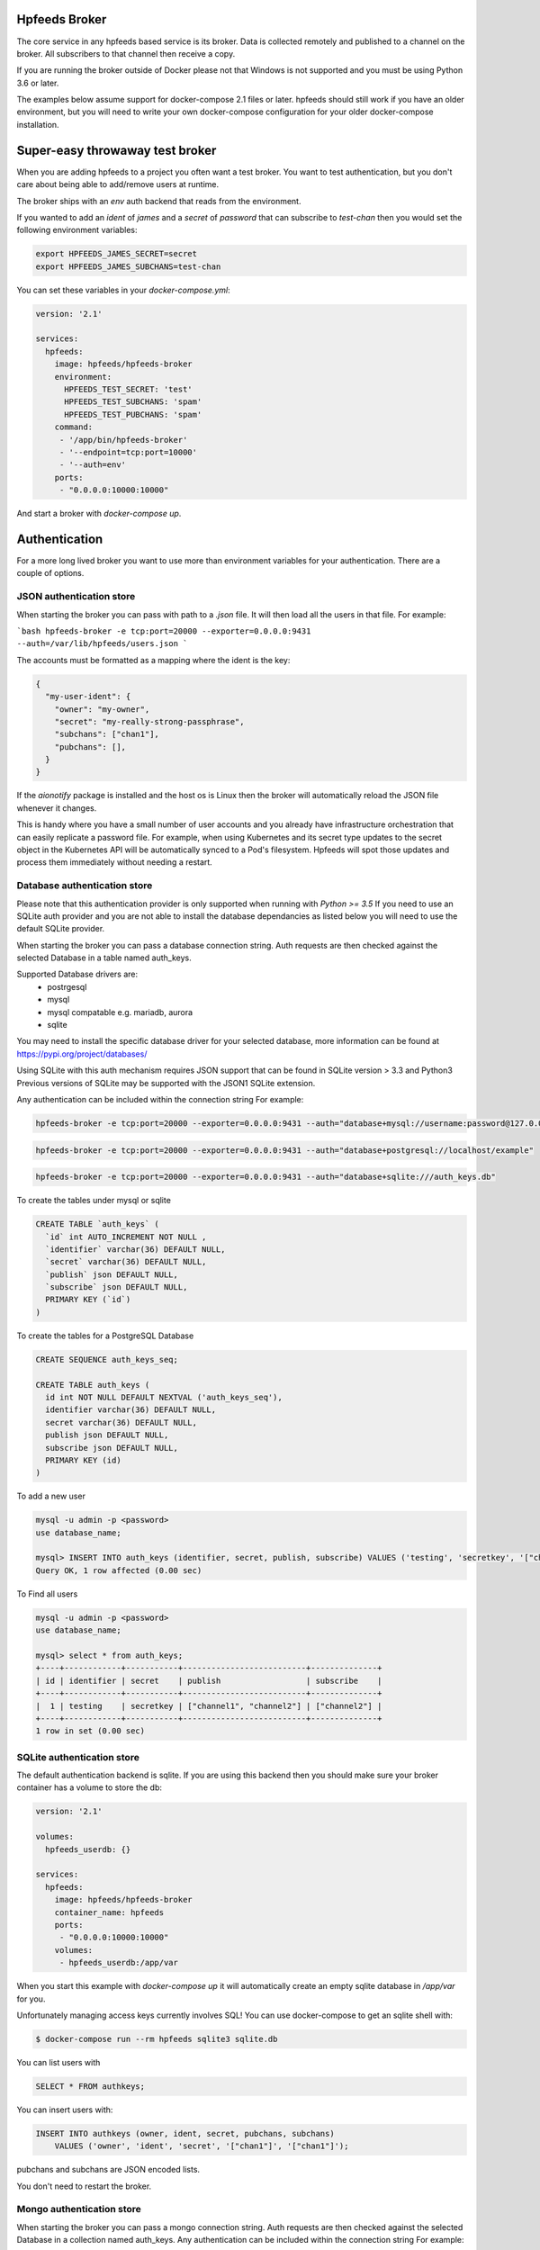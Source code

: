 Hpfeeds Broker
==============

The core service in any hpfeeds based service is its broker. Data is collected
remotely and published to a channel on the broker. All subscribers to that
channel then receive a copy.

If you are running the broker outside of Docker please not that Windows is not supported and you must be using Python 3.6 or later.

The examples below assume support for docker-compose 2.1 files or later. hpfeeds should still work if you have an older environment, but you will need to write your own docker-compose configuration for your older docker-compose installation.


Super-easy throwaway test broker
================================

When you are adding hpfeeds to a project you often want a test broker. You
want to test authentication, but you don't care about being able to add/remove
users at runtime.

The broker ships with an `env` auth backend that reads from the environment.

If you wanted to add an `ident` of `james` and a `secret` of `password` that can
subscribe to `test-chan` then you would set the following environment variables:

.. code-block:: bash

    export HPFEEDS_JAMES_SECRET=secret
    export HPFEEDS_JAMES_SUBCHANS=test-chan

You can set these variables in your `docker-compose.yml`:

.. code-block:: yaml

   version: '2.1'

   services:
     hpfeeds:
       image: hpfeeds/hpfeeds-broker
       environment:
         HPFEEDS_TEST_SECRET: 'test'
         HPFEEDS_TEST_SUBCHANS: 'spam'
         HPFEEDS_TEST_PUBCHANS: 'spam'
       command:
        - '/app/bin/hpfeeds-broker'
        - '--endpoint=tcp:port=10000'
        - '--auth=env'
       ports:
        - "0.0.0.0:10000:10000"

And start a broker with `docker-compose up`.


Authentication
==============

For a more long lived broker you want to use more than environment variables for your authentication. There are a couple of options.

JSON authentication store
-------------------------

When starting the broker you can pass with path to a `.json` file. It will then load all the users
in that file. For example:

```bash
hpfeeds-broker -e tcp:port=20000 --exporter=0.0.0.0:9431 --auth=/var/lib/hpfeeds/users.json
```

The accounts must be formatted as a mapping where the ident is the key:

.. code-block:: json

    {
      "my-user-ident": {
        "owner": "my-owner",
        "secret": "my-really-strong-passphrase",
        "subchans": ["chan1"],
        "pubchans": [],
      }
    }


If the `aionotify` package is installed and the host os is Linux then the broker will automatically
reload the JSON file whenever it changes.

This is handy where you have a small number of user accounts and you already have infrastructure
orchestration that can easily replicate a password file. For example, when using Kubernetes and
its secret type updates to the secret object in the Kubernetes API will be automatically synced to
a Pod's filesystem. Hpfeeds will spot those updates and process them immediately without needing a
restart.

Database authentication store
--------------------------

Please note that this authentication provider is only supported when running with `Python >= 3.5`
If you need to use an SQLite auth provider and you are not able to install the database dependancies as listed below
you will need to use the default SQLite provider. 

When starting the broker you can pass a database connection string. Auth requests are then checked against
the selected Database in a table named auth_keys. 

Supported Database drivers are:
  - postrgesql
  - mysql
  - mysql compatable e.g. mariadb, aurora
  - sqlite

You may need to install the specific database driver for your selected database, more information can be 
found at https://pypi.org/project/databases/

.. code-block: bash

  $ pip install databases[postgresql]
  $ pip install databases[mysql]
  $ pip install databases[sqlite]


Using SQLite with this auth mechanism requires JSON support that can be found in SQLite version > 3.3 and Python3
Previous versions of SQLite may be supported with the JSON1 SQLite extension. 


Any authentication can be included within the connection string
For example:

.. code-block:: bash

    hpfeeds-broker -e tcp:port=20000 --exporter=0.0.0.0:9431 --auth="database+mysql://username:password@127.0.0.1/example"


.. code-block:: bash

    hpfeeds-broker -e tcp:port=20000 --exporter=0.0.0.0:9431 --auth="database+postgresql://localhost/example"

.. code-block:: bash

    hpfeeds-broker -e tcp:port=20000 --exporter=0.0.0.0:9431 --auth="database+sqlite:///auth_keys.db"

To create the tables under mysql or sqlite

.. code-block:: sql

    CREATE TABLE `auth_keys` (
      `id` int AUTO_INCREMENT NOT NULL ,
      `identifier` varchar(36) DEFAULT NULL,
      `secret` varchar(36) DEFAULT NULL,
      `publish` json DEFAULT NULL,
      `subscribe` json DEFAULT NULL,
      PRIMARY KEY (`id`)
    )

To create the tables for a PostgreSQL Database

.. code-block:: sql

    CREATE SEQUENCE auth_keys_seq;

    CREATE TABLE auth_keys (
      id int NOT NULL DEFAULT NEXTVAL ('auth_keys_seq'),
      identifier varchar(36) DEFAULT NULL,
      secret varchar(36) DEFAULT NULL,
      publish json DEFAULT NULL,
      subscribe json DEFAULT NULL,
      PRIMARY KEY (id)
    )

To add a new user

.. code-block:: bash

    mysql -u admin -p <password>
    use database_name;
    
    mysql> INSERT INTO auth_keys (identifier, secret, publish, subscribe) VALUES ('testing', 'secretkey', '["channel1", "channel2"]', '["channel2"]');
    Query OK, 1 row affected (0.00 sec)


To Find all users

.. code-block:: bash

    mysql -u admin -p <password>
    use database_name;

    mysql> select * from auth_keys;
    +----+------------+-----------+--------------------------+--------------+
    | id | identifier | secret    | publish                  | subscribe    |
    +----+------------+-----------+--------------------------+--------------+
    |  1 | testing    | secretkey | ["channel1", "channel2"] | ["channel2"] |
    +----+------------+-----------+--------------------------+--------------+
    1 row in set (0.00 sec)



SQLite authentication store
---------------------------

The default authentication backend is sqlite. If you are using this backend
then you should make sure your broker container has a volume to store the db:

.. code-block:: yaml

   version: '2.1'

   volumes:
     hpfeeds_userdb: {}

   services:
     hpfeeds:
       image: hpfeeds/hpfeeds-broker
       container_name: hpfeeds
       ports:
        - "0.0.0.0:10000:10000"
       volumes:
        - hpfeeds_userdb:/app/var
        
When you start this example with `docker-compose up` it will automatically create an empty sqlite database in `/app/var` for you.

Unfortunately managing access keys currently involves SQL! You can use
docker-compose to get an sqlite shell with:

.. code-block:: bash

   $ docker-compose run --rm hpfeeds sqlite3 sqlite.db

You can list users with

.. code-block:: sql

    SELECT * FROM authkeys;

You can insert users with:

.. code-block:: sql

    INSERT INTO authkeys (owner, ident, secret, pubchans, subchans)
        VALUES ('owner', 'ident', 'secret', '["chan1"]', '["chan1"]');
        
pubchans and subchans are JSON encoded lists.

You don't need to restart the broker.


Mongo authentication store
--------------------------

When starting the broker you can pass a mongo connection string. Auth requests are then checked against
the selected Database in a collection named auth_keys. Any authentication can be included within the connection string
For example:

.. code-block:: bash

    hpfeeds-broker -e tcp:port=20000 --exporter=0.0.0.0:9431 --auth="mongodb://127.0.0.1:27017/hpfeeds"

.. code-block:: bash

    hpfeeds-broker -e tcp:port=20000 --exporter=0.0.0.0:9431 --auth="mongodb://admin:admin@127.0.0.1:27017/hpfeeds"

An example Mongo Document:

.. code-block:: json

    {
      "identifier": "testing",
      "secret": "secretkey",
      "publish": [ "chan1","chan2"],
      "subscribe": ["chan2"]
    }

To Find all users

.. code-block:: bash

    mongo
    > use hpfeeds
    switched to db hpfeeds
    > show collections
    auth_key
    > db.auth_key.find()
    { "_id" : ObjectId("5e35e5f09ba2a06adeef5be0"), "identifier" : "49be3430-4535-11ea-90b0-0242ac140004", "secret" :     "q8JeUC043OYs7Mmz", "publish" : [ ], "subscribe" : [ ] }
    > 

To add a new user

.. code-block:: bash

    mongo -u admin -padmid
    > use hpfeeds
    switched to db hpfeeds
    > db.auth_key.insert({"identifier": "testing", "secret": "secretkey", "publish": ["chan1", "chan2"], subscribe: ["chan2"]})
    WriteResult({ "nInserted" : 1 })
    > 


TLS
===

You can use a self-signed certificate:

.. code-block:: bash

    $ openssl req -x509 -newkey rsa:2048 -keyout broker.key -nodes \
        -out broker.crt -sha256 -days 1000

You can start the broker using this cert with::

    $  hpfeeds-broker --endpoint=tls:port=10000:key=broker.key:cert=broker.crt

Or if using docker-compose:

.. code-block:: yaml

    version: '2.1'

    volumes:
        hpfeeds_userdb: {}

    services:
       hpfeeds:
         image: hpfeeds/hpfeeds-broker
         container_name: hpfeeds
         ports:
          - "0.0.0.0:10000:10000"
         volumes:
          - hpfeeds_userdb:/app/var
         command:
          - '/app/bin/hpfeeds-broker'
          - '--endpoint=tls:port=10000:key=broker.key:cert=broker.crt'
          
If you use letsencrypt to issue this certificate and have `aionotify` installed on a Linux machine then the certificate will be automatically rolled over without having to restart the broker.


Monitoring
==========

The broker has built in support for Prometheus monitoring. It can listen on
port `9431` (or a port of your choosing) and answer to HTTP requests for
`/metrics`.

Once these are captured by Prometheus you can use Grafana to create dashboards
showing number of active connections, number of active subscribers (per channel)
and events per second. You can also see connect rates and error rates.

Metrics are turned on by default in the official Docker image, you just need to
expose the port:

.. code-block:: yaml

    version: '2.1'

    volumes:
      hpfeeds_userdb: {}

    services:
      hpfeeds:
        image: hpfeeds/hpfeeds-broker
        container_name: hpfeeds
        ports:
         - "0.0.0.0:10000:10000"
         - "127.0.0.1:9431:9431"
        volumes:
         - hpfeeds_userdb:/app/var

If you are overriding the command line, the setting that controls the port is `--exporter`:

.. code-block:: yaml

   version: '2.1'

   services:
     hpfeeds:
       image: hpfeeds/hpfeeds-broker
       environment:
         HPFEEDS_TEST_SECRET: 'test'
         HPFEEDS_TEST_SUBCHANS: 'spam'
         HPFEEDS_TEST_PUBCHANS: 'spam'
       command:
        - '/app/bin/hpfeeds-broker'
        - '--endpoint=tcp:port=10000'
        - '--exporter=0.0.0.0:9431'
        - '--auth=env'
       ports:
        - "0.0.0.0:10000:10000"
        - "127.0.0.1:9431:9431"


Multiple interfaces
===================

You can listen on multiple endpoints at once. This is useful if you have some components locally and some remotely and need to differentiate between them. For example::

    $  hpfeeds-broker --endpoint=tls:port=10000:key=broker.key:cert=broker.crt --endpoint=tcp:port=20000:device=lan0

This will allow TLS connections on any interface, and allow plain text connections only via the `lan0` NIC.

The same config with docker-compose:

.. code-block:: yaml

   version: '2.1'

   volumes:
     hpfeeds_userdb: {}

   services:
     hpfeeds:
       image: hpfeeds/hpfeeds-broker
       container_name: hpfeeds
       ports:
        - "0.0.0.0:10000:10000"
       volumes:
        - hpfeeds_userdb:/app/var
       command:
        - '/app/bin/hpfeeds-broker'
        - '--endpoint=tls:port=10000:key=broker.key:cert=broker.crt'
        - '--endpoint=tcp:port=20000:device=lan0'

The intention is that you could have a pull only side and a push only side, but this is not yet implemented.


Without Docker
==============

You can also install the python package directly:

.. code-block:: bash

   $ pip install hpfeeds[broker]

You can then run it in the foreground with:

.. code-block:: bash

    $ hpfeeds-broker -e tcp:port=10000 --name mybroker

This will run in the foreground - use systemd to run this as a production server.
